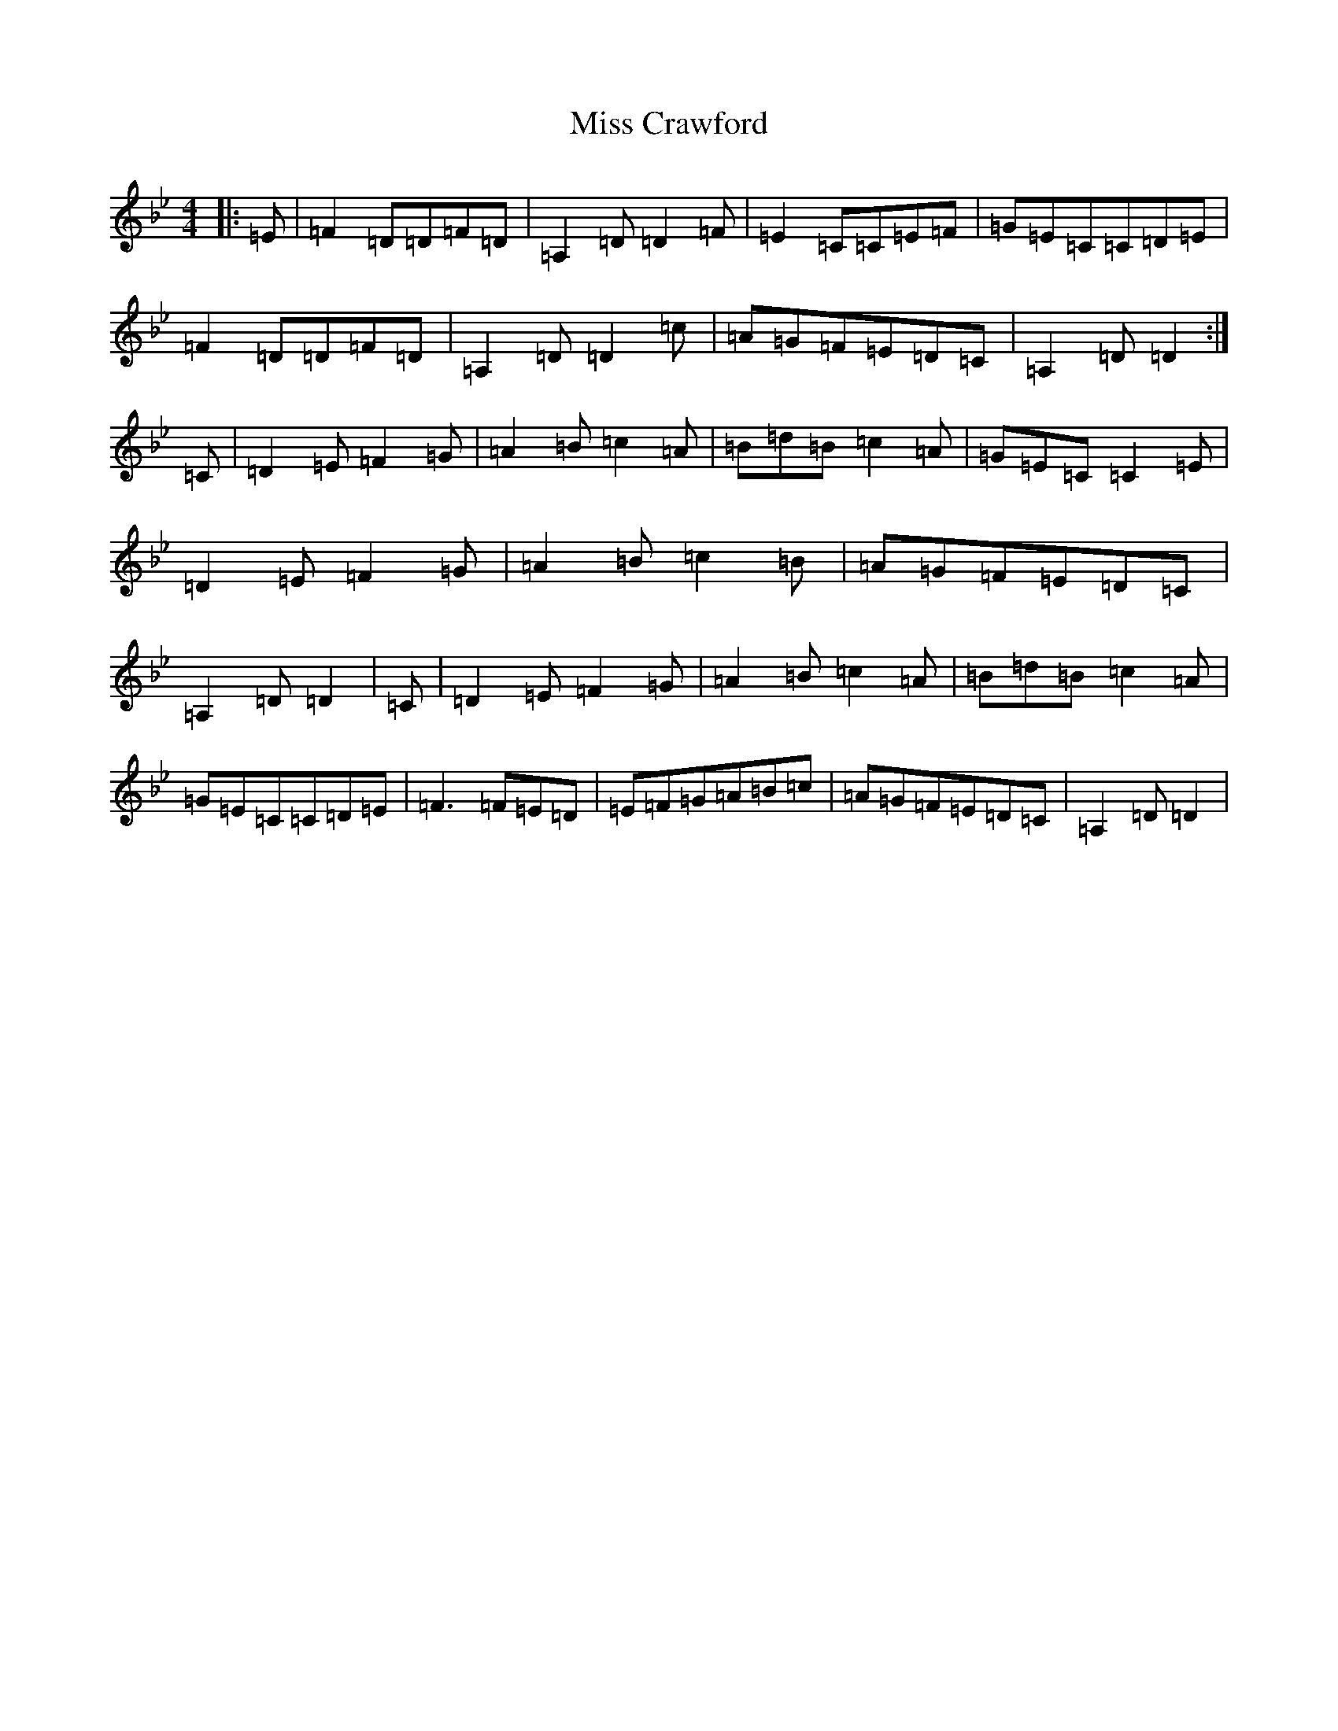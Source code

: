 X: 8151
T: Miss Crawford
S: https://thesession.org/tunes/6045#setting6045
Z: G Dorian
R: reel
M: 4/4
L: 1/8
K: C Dorian
|:=E|=F2=D=D=F=D|=A,2=D=D2=F|=E2=C=C=E=F|=G=E=C=C=D=E|=F2=D=D=F=D|=A,2=D=D2=c|=A=G=F=E=D=C|=A,2=D=D2:|=C|=D2=E=F2=G|=A2=B=c2=A|=B=d=B=c2=A|=G=E=C=C2=E|=D2=E=F2=G|=A2=B=c2=B|=A=G=F=E=D=C|=A,2=D=D2|=C|=D2=E=F2=G|=A2=B=c2=A|=B=d=B=c2=A|=G=E=C=C=D=E|=F3=F=E=D|=E=F=G=A=B=c|=A=G=F=E=D=C|=A,2=D=D2|